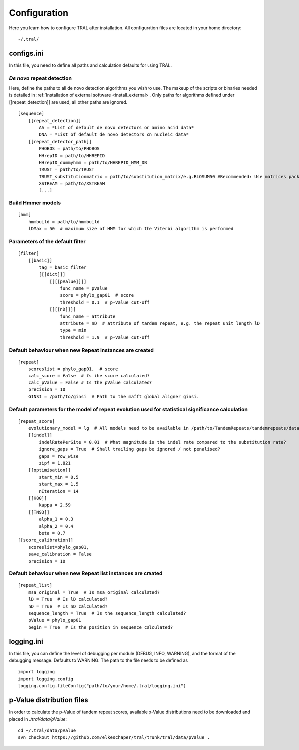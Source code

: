 .. _configure:

Configuration
=============

Here you learn how to configure TRAL after installation. All configuration files are located
in your home directory:
::

    ~/.tral/


configs.ini
------------

In this file, you need to define all paths and calculation defaults for using TRAL.


*De novo* repeat detection
**************************

Here, define the paths to all de novo detection algorithms you wish to use. The makeup of the
scripts or binaries needed is detailed in :ref:`Installation of external software <install_external>`.
Only paths for algorithms defined under [[repeat_detection]] are used, all other paths are
ignored.

::

    [sequence]
        [[repeat_detection]]
            AA = *List of default de novo detectors on amino acid data*
            DNA = *List of default de novo detectors on nucleic data*
        [[repeat_detector_path]]
            PHOBOS = path/to/PHOBOS
            HHrepID = path/to/HHREPID
            HHrepID_dummyhmm = path/to/HHREPID_HMM_DB
            TRUST = path/to/TRUST
            TRUST_substitutionmatrix = path/to/substitution_matrix/e.g.BLOSUM50 #Recommended: Use matrices packages with TRUST
            XSTREAM = path/to/XSTREAM
            [...]


Build Hmmer models
******************

::

    [hmm]
        hmmbuild = path/to/hmmbuild
        lDMax = 50  # maximum size of HMM for which the Viterbi algorithm is performed


Parameters of the default filter
********************************

::

    [filter]
        [[basic]]
            tag = basic_filter
            [[[dict]]]
                [[[[pValue]]]]
                    func_name = pValue
                    score = phylo_gap01  # score
                    threshold = 0.1  # p-Value cut-off
                [[[[nD]]]]
                    func_name = attribute
                    attribute = nD  # attribute of tandem repeat, e.g. the repeat unit length lD
                    type = min
                    threshold = 1.9  # p-Value cut-off



Default behaviour when new Repeat instances are created
*******************************************************

::

    [repeat]
        scoreslist = phylo_gap01,  # score
        calc_score = False  # Is the score calculated?
        calc_pValue = False # Is the pValue calculated?
        precision = 10
        GINSI = /path/to/ginsi  # Path to the mafft global aligner ginsi.


Default parameters for the model of repeat evolution used for statistical significance calculation
**************************************************************************************************

::

    [repeat_score]
        evolutionary_model = lg  # All models need to be available in /path/to/TandemRepeats/tandemrepeats/data/paml/
        [[indel]]
            indelRatePerSite = 0.01  # What magnitude is the indel rate compared to the substitution rate?
            ignore_gaps = True  # Shall trailing gaps be ignored / not penalised?
            gaps = row_wise
            zipf = 1.821
        [[optimisation]]
            start_min = 0.5
            start_max = 1.5
            nIteration = 14
        [[K80]]
            kappa = 2.59
        [[TN93]]
            alpha_1 = 0.3
            alpha_2 = 0.4
            beta = 0.7
    [[score_calibration]]
        scoreslist=phylo_gap01,
        save_calibration = False
        precision = 10


Default behaviour when new Repeat list instances are created
************************************************************

::

    [repeat_list]
        msa_original = True  # Is msa_original calculated?
        lD = True  # Is lD calculated?
        nD = True  # Is nD calculated?
        sequence_length = True  # Is the sequence_length calculated?
        pValue = phylo_gap01
        begin = True  # Is the position in sequence calculated?


logging.ini
-----------

In this file, you can define the level of debugging per module (DEBUG, INFO, WARNING), and
the format of the debugging message. Defaults to WARNING. The path to the file needs to be
defined as

::

    import logging
    import logging.config
    logging.config.fileConfig("path/to/your/home/.tral/logging.ini")



p-Value distribution files
--------------------------

In order to calculate the p-Value of tandem repeat scores, available p-Value distributions
need to be downloaded and placed in *./tral/data/pValue*:
::

    cd ~/.tral/data/pValue
    svn checkout https://github.com/elkeschaper/tral/trunk/tral/data/pValue .





